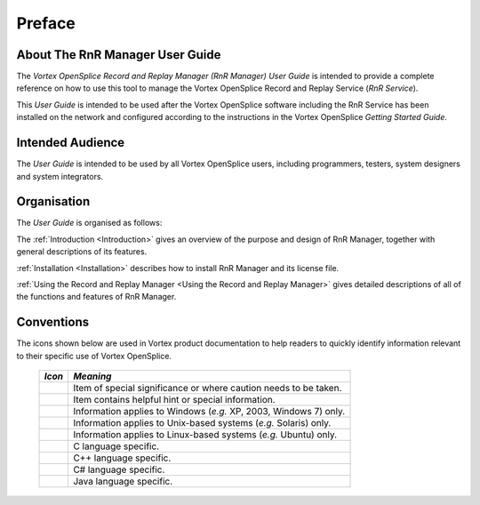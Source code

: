 .. _`Preface`:


#######
Preface
#######


About The RnR Manager User Guide
********************************

The *Vortex OpenSplice Record and Replay Manager (RnR Manager) User Guide* is
intended to provide a complete reference on how to use this tool to manage the
Vortex OpenSplice Record and Replay Service (*RnR Service*).

This *User Guide* is intended to be used after the Vortex OpenSplice software
including the RnR Service has been installed on the network and configured
according to the instructions in the Vortex OpenSplice *Getting Started Guide*.


Intended Audience
*****************

The *User Guide* is intended to be used by all Vortex OpenSplice users, including
programmers, testers, system designers and system integrators.


Organisation
************

The *User Guide* is organised as follows:

The :ref:`Introduction <Introduction>` gives an overview of the 
purpose and design of RnR Manager, together with general descriptions 
of its features.

:ref:`Installation <Installation>` describes how to install RnR Manager 
and its license file.

:ref:`Using the Record and Replay Manager <Using the Record and Replay Manager>`
gives detailed descriptions of all of the functions and features 
of RnR Manager.


Conventions
***********

The icons shown below are used in Vortex product documentation 
to help readers to quickly identify information relevant to their 
specific use of Vortex OpenSplice.


 ========= ================================================================== 
 *Icon*    *Meaning*  
 ========= ================================================================== 
 |caution| Item of special significance or where caution needs to be taken.  
 |info|    Item contains helpful hint or special information.                
 |windows| Information applies to Windows (*e.g.* XP, 2003, Windows 7) only. 
 |unix|    Information applies to Unix-based systems (*e.g.* Solaris) only.  
 |linux|   Information applies to Linux-based systems (*e.g.* Ubuntu) only.  
 |c|       C language specific.                                              
 |cpp|     C++ language specific.                                            
 |csharp|  C# language specific.                                             
 |java|    Java language specific.                                           
 ========= ================================================================== 




.. |caution| image:: ./images/icon-caution.*
            :height: 6mm
.. |info|   image:: ./images/icon-info.*
            :height: 6mm
.. |windows| image:: ./images/icon-windows.*
            :height: 6mm
.. |unix| image:: ./images/icon-unix.*
            :height: 6mm
.. |linux| image:: ./images/icon-linux.*
            :height: 6mm
.. |c| image:: ./images/icon-c.*
            :height: 6mm
.. |cpp| image:: ./images/icon-cpp.*
            :height: 6mm
.. |csharp| image:: ./images/icon-csharp.*
            :height: 6mm
.. |java| image:: ./images/icon-java.*
            :height: 6mm

         
